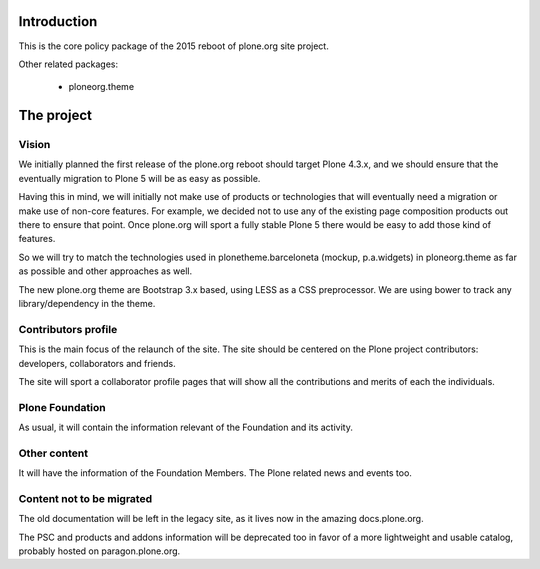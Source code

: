 Introduction
============

This is the core policy package of the 2015 reboot of plone.org site project.

Other related packages:

 * ploneorg.theme


The project
===========

Vision
------

We initially planned the first release of the plone.org reboot should target
Plone 4.3.x, and we should ensure that the eventually migration to Plone 5 will
be as easy as possible.

Having this in mind, we will initially not make use of products or technologies
that will eventually need a migration or make use of non-core features. For
example, we decided not to use any of the existing page composition products out
there to ensure that point. Once plone.org will sport a fully stable Plone 5
there would be easy to add those kind of features.

So we will try to match the technologies used in plonetheme.barceloneta (mockup,
p.a.widgets) in ploneorg.theme as far as possible and other approaches as well.

The new plone.org theme are Bootstrap 3.x based, using LESS as a CSS
preprocessor. We are using bower to track any library/dependency in the theme.

Contributors profile
--------------------

This is the main focus of the relaunch of the site. The site should be centered
on the Plone project contributors: developers, collaborators and friends.

The site will sport a collaborator profile pages that will show all the
contributions and merits of each the individuals.

Plone Foundation
----------------

As usual, it will contain the information relevant of the Foundation and its
activity.

Other content
-------------

It will have the information of the Foundation Members. The Plone related news
and events too.

Content not to be migrated
--------------------------

The old documentation will be left in the legacy site, as it lives now in the
amazing docs.plone.org.

The PSC and products and addons information will be deprecated too in favor of a
more lightweight and usable catalog, probably hosted on paragon.plone.org.

